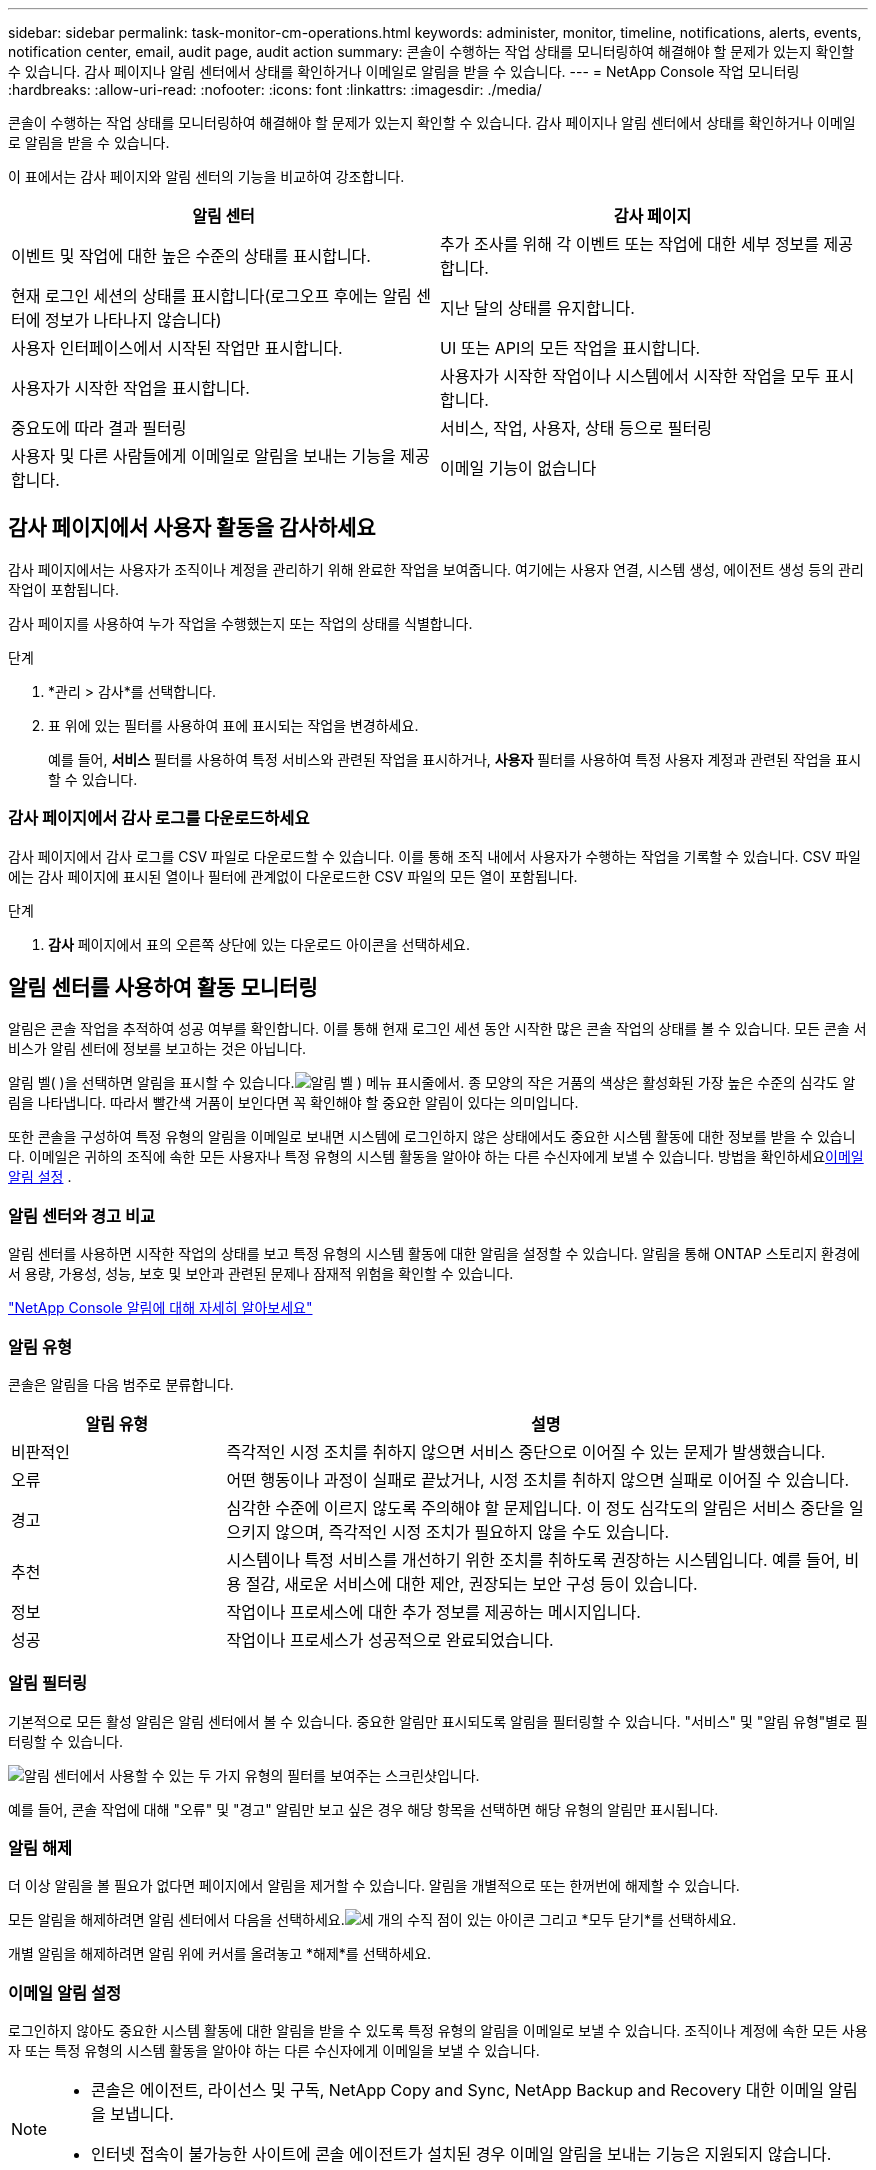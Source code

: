 ---
sidebar: sidebar 
permalink: task-monitor-cm-operations.html 
keywords: administer, monitor, timeline, notifications, alerts, events, notification center, email, audit page, audit action 
summary: 콘솔이 수행하는 작업 상태를 모니터링하여 해결해야 할 문제가 있는지 확인할 수 있습니다.  감사 페이지나 알림 센터에서 상태를 확인하거나 이메일로 알림을 받을 수 있습니다. 
---
= NetApp Console 작업 모니터링
:hardbreaks:
:allow-uri-read: 
:nofooter: 
:icons: font
:linkattrs: 
:imagesdir: ./media/


[role="lead"]
콘솔이 수행하는 작업 상태를 모니터링하여 해결해야 할 문제가 있는지 확인할 수 있습니다.  감사 페이지나 알림 센터에서 상태를 확인하거나 이메일로 알림을 받을 수 있습니다.

이 표에서는 감사 페이지와 알림 센터의 기능을 비교하여 강조합니다.

[cols="47,47"]
|===
| 알림 센터 | 감사 페이지 


| 이벤트 및 작업에 대한 높은 수준의 상태를 표시합니다. | 추가 조사를 위해 각 이벤트 또는 작업에 대한 세부 정보를 제공합니다. 


| 현재 로그인 세션의 상태를 표시합니다(로그오프 후에는 알림 센터에 정보가 나타나지 않습니다) | 지난 달의 상태를 유지합니다. 


| 사용자 인터페이스에서 시작된 작업만 표시합니다. | UI 또는 API의 모든 작업을 표시합니다. 


| 사용자가 시작한 작업을 표시합니다. | 사용자가 시작한 작업이나 시스템에서 시작한 작업을 모두 표시합니다. 


| 중요도에 따라 결과 필터링 | 서비스, 작업, 사용자, 상태 등으로 필터링 


| 사용자 및 다른 사람들에게 이메일로 알림을 보내는 기능을 제공합니다. | 이메일 기능이 없습니다 
|===


== 감사 페이지에서 사용자 활동을 감사하세요

감사 페이지에서는 사용자가 조직이나 계정을 관리하기 위해 완료한 작업을 보여줍니다.  여기에는 사용자 연결, 시스템 생성, 에이전트 생성 등의 관리 작업이 포함됩니다.

감사 페이지를 사용하여 누가 작업을 수행했는지 또는 작업의 상태를 식별합니다.

.단계
. *관리 > 감사*를 선택합니다.
. 표 위에 있는 필터를 사용하여 표에 표시되는 작업을 변경하세요.
+
예를 들어, *서비스* 필터를 사용하여 특정 서비스와 관련된 작업을 표시하거나, *사용자* 필터를 사용하여 특정 사용자 계정과 관련된 작업을 표시할 수 있습니다.





=== 감사 페이지에서 감사 로그를 다운로드하세요

감사 페이지에서 감사 로그를 CSV 파일로 다운로드할 수 있습니다.  이를 통해 조직 내에서 사용자가 수행하는 작업을 기록할 수 있습니다.  CSV 파일에는 감사 페이지에 표시된 열이나 필터에 관계없이 다운로드한 CSV 파일의 모든 열이 포함됩니다.

.단계
. *감사* 페이지에서 표의 오른쪽 상단에 있는 다운로드 아이콘을 선택하세요.




== 알림 센터를 사용하여 활동 모니터링

알림은 콘솔 작업을 추적하여 성공 여부를 확인합니다.  이를 통해 현재 로그인 세션 동안 시작한 많은 콘솔 작업의 상태를 볼 수 있습니다.  모든 콘솔 서비스가 알림 센터에 정보를 보고하는 것은 아닙니다.

알림 벨( )을 선택하면 알림을 표시할 수 있습니다.image:icon_bell.png["알림 벨"] ) 메뉴 표시줄에서.  종 모양의 작은 거품의 색상은 활성화된 가장 높은 수준의 심각도 알림을 나타냅니다.  따라서 빨간색 거품이 보인다면 꼭 확인해야 할 중요한 알림이 있다는 의미입니다.

또한 콘솔을 구성하여 특정 유형의 알림을 이메일로 보내면 시스템에 로그인하지 않은 상태에서도 중요한 시스템 활동에 대한 정보를 받을 수 있습니다.  이메일은 귀하의 조직에 속한 모든 사용자나 특정 유형의 시스템 활동을 알아야 하는 다른 수신자에게 보낼 수 있습니다.  방법을 확인하세요<<이메일 알림 설정,이메일 알림 설정>> .



=== 알림 센터와 경고 비교

알림 센터를 사용하면 시작한 작업의 상태를 보고 특정 유형의 시스템 활동에 대한 알림을 설정할 수 있습니다.  알림을 통해 ONTAP 스토리지 환경에서 용량, 가용성, 성능, 보호 및 보안과 관련된 문제나 잠재적 위험을 확인할 수 있습니다.

https://docs.netapp.com/us-en/console-alerts/index.html["NetApp Console 알림에 대해 자세히 알아보세요"^]



=== 알림 유형

콘솔은 알림을 다음 범주로 분류합니다.

[cols="20,60"]
|===
| 알림 유형 | 설명 


| 비판적인 | 즉각적인 시정 조치를 취하지 않으면 서비스 중단으로 이어질 수 있는 문제가 발생했습니다. 


| 오류 | 어떤 행동이나 과정이 실패로 끝났거나, 시정 조치를 취하지 않으면 실패로 이어질 수 있습니다. 


| 경고 | 심각한 수준에 이르지 않도록 주의해야 할 문제입니다.  이 정도 심각도의 알림은 서비스 중단을 일으키지 않으며, 즉각적인 시정 조치가 필요하지 않을 수도 있습니다. 


| 추천 | 시스템이나 특정 서비스를 개선하기 위한 조치를 취하도록 권장하는 시스템입니다. 예를 들어, 비용 절감, 새로운 서비스에 대한 제안, 권장되는 보안 구성 등이 있습니다. 


| 정보 | 작업이나 프로세스에 대한 추가 정보를 제공하는 메시지입니다. 


| 성공 | 작업이나 프로세스가 성공적으로 완료되었습니다. 
|===


=== 알림 필터링

기본적으로 모든 활성 알림은 알림 센터에서 볼 수 있습니다.  중요한 알림만 표시되도록 알림을 필터링할 수 있습니다.  "서비스" 및 "알림 유형"별로 필터링할 수 있습니다.

image:screenshot_notification_filters.png["알림 센터에서 사용할 수 있는 두 가지 유형의 필터를 보여주는 스크린샷입니다."]

예를 들어, 콘솔 작업에 대해 "오류" 및 "경고" 알림만 보고 싶은 경우 해당 항목을 선택하면 해당 유형의 알림만 표시됩니다.



=== 알림 해제

더 이상 알림을 볼 필요가 없다면 페이지에서 알림을 제거할 수 있습니다.  알림을 개별적으로 또는 한꺼번에 해제할 수 있습니다.

모든 알림을 해제하려면 알림 센터에서 다음을 선택하세요.image:button_3_vert_dots.png["세 개의 수직 점이 있는 아이콘"] 그리고 *모두 닫기*를 선택하세요.

개별 알림을 해제하려면 알림 위에 커서를 올려놓고 *해제*를 선택하세요.



=== 이메일 알림 설정

로그인하지 않아도 중요한 시스템 활동에 대한 알림을 받을 수 있도록 특정 유형의 알림을 이메일로 보낼 수 있습니다. 조직이나 계정에 속한 모든 사용자 또는 특정 유형의 시스템 활동을 알아야 하는 다른 수신자에게 이메일을 보낼 수 있습니다.

[NOTE]
====
* 콘솔은 에이전트, 라이선스 및 구독, NetApp Copy and Sync, NetApp Backup and Recovery 대한 이메일 알림을 보냅니다.
* 인터넷 접속이 불가능한 사이트에 콘솔 에이전트가 설치된 경우 이메일 알림을 보내는 기능은 지원되지 않습니다.


====
알림 센터에서 설정한 필터는 이메일로 받는 알림 유형을 결정하지 않습니다.  기본적으로 모든 조직 관리자는 모든 "중요" 및 "권장 사항" 알림에 대한 이메일을 받게 됩니다.  이러한 알림은 모든 서비스에 적용됩니다. 에이전트나 NetApp Backup and Recovery 등 특정 서비스에 대해서만 알림을 받도록 선택할 수는 없습니다.

다른 모든 사용자와 수신자는 알림 이메일을 받지 않도록 구성되어 있습니다. 따라서 추가 사용자에 대한 알림 설정을 구성해야 합니다.

알림 설정을 사용자 지정하려면 조직 관리자 역할이 있어야 합니다.

.단계
. *관리 > 알림 설정*을 선택하세요.
. *조직 사용자* 또는 *추가 수신자*를 선택하세요.
+
*추가 수신자* 페이지를 사용하면 콘솔 조직의 구성원에게 알림을 보내도록 콘솔을 구성할 수 있습니다.

. _조직 사용자_ 페이지나 _추가 수신자_ 페이지에서 사용자 한 명 또는 여러 명을 선택하고, 보낼 알림 유형을 선택합니다.
+
** 단일 사용자에 대한 변경 사항을 적용하려면 해당 사용자의 알림 열에서 메뉴를 선택하고, 보낼 알림 유형을 선택한 다음 *적용*을 선택합니다.
** 여러 사용자에 대한 변경 사항을 적용하려면 각 사용자에 대한 상자를 선택하고, *이메일 알림 관리*를 선택하고, 보낼 알림 유형을 선택한 후 *적용*을 선택합니다.






=== 추가 이메일 수신자 추가

_조직 사용자_ 페이지에 나타나는 사용자는 조직이나 계정의 사용자 중에서 자동으로 채워집니다.  콘솔에 액세스할 수 없지만 특정 유형의 경고 및 알림에 대한 알림을 받아야 하는 다른 사람이나 그룹의 이메일 주소를 _추가 수신자_ 페이지에 추가할 수 있습니다.

.단계
. *알림 설정* 페이지에서 *새 수신자 추가*를 선택합니다.
+
image:screenshot-add-email-recipient.png["알림 및 경고를 위한 새로운 이메일 수신자를 추가하는 방법을 보여주는 스크린샷입니다."]

. 이름, 이메일 주소를 입력하고, 수신자가 받을 알림 유형을 선택한 후 *새 수신자 추가*를 선택합니다.

